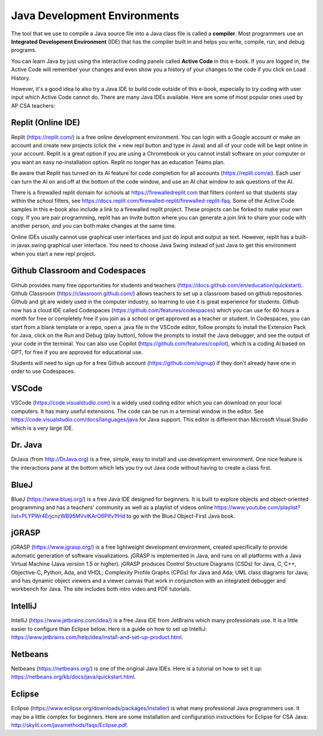 Java Development Environments
====================================

.. index::
    single: IDE
    single: Integrated Development Environment
    single: DrJava
    single: compiler
    single: replit
    single: Eclipse
    single: BlueJ
    single: Netbeans
    single: VSCode
    single: Github
    single: Codespaces

The tool that we use to compile a Java source file into a Java class file is called a **compiler**.  Most programmers use an **Integrated Development Environment** (IDE) that has the compiler built in and helps you write, compile, run, and debug programs.

You can learn Java by just using the interactive coding panels called **Active Code** in this e-book. If you are logged in, the Active Code will remember your changes and even show you a history of your changes to the code if you click on Load History.

However, it's a good idea to also try a Java IDE to build code outside of this e-book, especially to try coding with user input which Active Code cannot do. There are many Java IDEs available. Here are some of most popular ones used by AP CSA teachers:

Replit (Online IDE)
--------------------------------------

Replit (https://replit.com/) is a free online development environment. You can login with a Google account or make an account and create new projects (click the + new repl button and type in Java) and all of your code will be kept online in your account. Replit is a great option if you are using a Chromebook or you cannot install software on your computer or you want an easy no-installation option. Replit no longer has an education Teams plan. 

Be aware that Replit has turned on its AI feature for code completion for all accounts (https://replit.com/ai). Each user can turn the AI on and off at the bottom of the code window, and use an AI chat window to ask questions of the AI. 

There is a firewalled replit domain for schools at https://firewalledreplit.com that filters content so that students stay within the school filters, see https://docs.replit.com/firewalled-replit/firewalled-replit-faq.
Some of the Active Code samples in this e-book also include a link to a firewalled replit project.
These projects can be forked to make your own copy. If you are pair programming, replit has an Invite button where you can generate a join link to share your code with another person, and you can both make changes at the same time.

Online IDEs usually cannot use graphical user interfaces and just do input and output as text.
However, replit has a built-in javax.swing graphical user interface.
You need to choose Java Swing instead of just Java to get this environment when you start a new repl project.

Github Classroom and Codespaces
-----------------------------------

Github provides many free opportunities for students and teachers (https://docs.github.com/en/education/quickstart). 
Github Classroom (https://classroom.github.com/) allows teachers to set up a classroom based on github repositories. 
Github and git are widely used in the computer industry, so learning to use it is great experience for students.
Github now has a cloud IDE called Codespaces (https://github.com/features/codespaces) which you can use for 60 hours a month for free or completely free if you join as a school or get approved as a teacher or student.
In Codespaces, you can start from a blank template or a repo, open a .java file in the VSCode editor, follow prompts to install the Extension Pack for Java, click on the Run and Debug (play button), follow the prompts to install the Java debugger, and see the output of your code in the terminal. 
You can also use Copilot (https://github.com/features/copilot), which is a coding AI based on GPT, for free if you are approved for educational use.

Students will need to sign up for a free Github account (https://github.com/signup) if they don't already have one in order to use Codespaces.

VSCode
---------

VSCode (https://code.visualstudio.com) is a widely used coding editor which you can download on your local computers. 
It has many useful extensions. The code can be run in a terminal window in the editor. See https://code.visualstudio.com/docs/languages/java for Java support.
This editor is different than Microsoft Visual Studio which is a very large IDE.  

Dr. Java
--------

DrJava (from http://DrJava.org) is a free, simple, easy to install and use development environment.  One nice feature is the interactions pane at the bottom which lets you try out Java code without having to create a class first.


BlueJ
-----

BlueJ (https://www.bluej.org/) is a free Java IDE designed for beginners. It is built to explore objects and object-oriented programming and has a teachers' community as well as a playlist of videos online https://www.youtube.com/playlist?list=PLYPWr4ErjcnzWB95MVvlKArO6PIfv1fHd to go with the BlueJ Object-First Java book.

jGRASP
------

jGRASP (https://www.jgrasp.org/) is a free lightweight development environment, created specifically to provide automatic generation of software visualizations. jGRASP is implemented in Java, and runs on all platforms with a Java Virtual Machine (Java version 1.5 or higher). jGRASP produces Control Structure Diagrams (CSDs) for Java, C, C++, Objective-C, Python, Ada, and VHDL; Complexity Profile Graphs (CPGs) for Java and Ada; UML class diagrams for Java; and has dynamic object viewers and a viewer canvas that work in conjunction with an integrated debugger and workbench for Java.  The site includes both intro video and PDF tutorials.

IntelliJ
--------
IntelliJ (https://www.jetbrains.com/idea/) is a free Java IDE from JetBrains which many professionals use. It is a little easier to configure than Eclipse below. Here is a guide on how to set up IntelliJ: https://www.jetbrains.com/help/idea/install-and-set-up-product.html.

Netbeans
--------

Netbeans (https://netbeans.org/) is one of the original Java IDEs.  Here is a tutorial on how to set it up: https://netbeans.org/kb/docs/java/quickstart.html.


Eclipse
-------

Eclipse (https://www.eclipse.org/downloads/packages/installer) is what many professional Java programmers use. It may be a little complex for beginners. Here are some installation and configuration instructions for Eclipse for CSA Java: http://skylit.com/javamethods/faqs/Eclipse.pdf.

